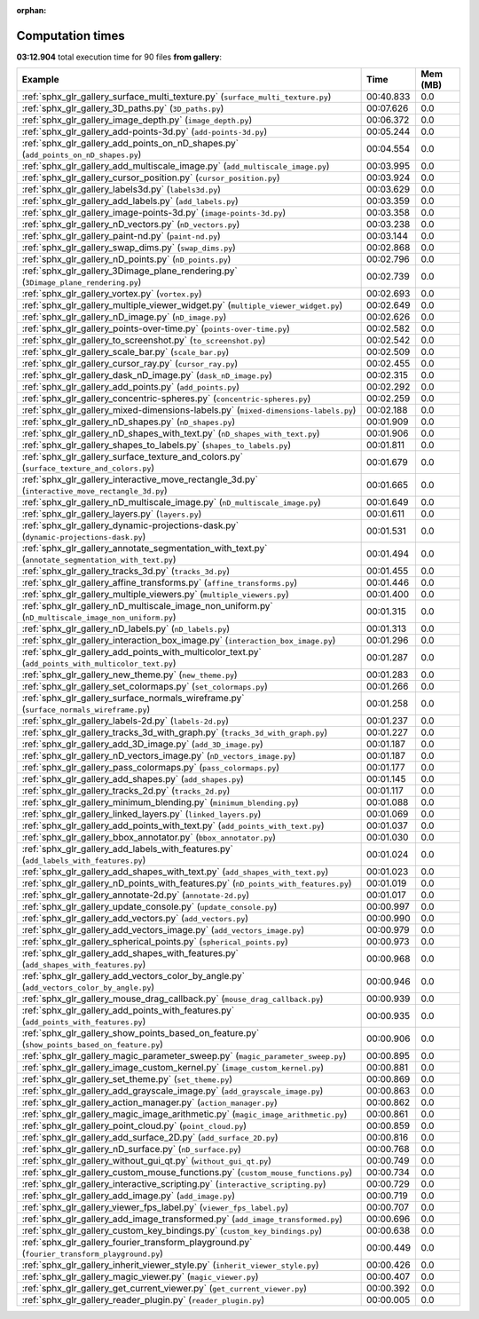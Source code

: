 
:orphan:

.. _sphx_glr_gallery_sg_execution_times:


Computation times
=================
**03:12.904** total execution time for 90 files **from gallery**:

.. container::

  .. raw:: html

    <style scoped>
    <link href="https://cdnjs.cloudflare.com/ajax/libs/twitter-bootstrap/5.3.0/css/bootstrap.min.css" rel="stylesheet" />
    <link href="https://cdn.datatables.net/1.13.6/css/dataTables.bootstrap5.min.css" rel="stylesheet" />
    </style>
    <script src="https://code.jquery.com/jquery-3.7.0.js"></script>
    <script src="https://cdn.datatables.net/1.13.6/js/jquery.dataTables.min.js"></script>
    <script src="https://cdn.datatables.net/1.13.6/js/dataTables.bootstrap5.min.js"></script>
    <script type="text/javascript" class="init">
    $(document).ready( function () {
        $('table.sg-datatable').DataTable({order: [[1, 'desc']]});
    } );
    </script>

  .. list-table::
   :header-rows: 1
   :class: table table-striped sg-datatable

   * - Example
     - Time
     - Mem (MB)
   * - :ref:`sphx_glr_gallery_surface_multi_texture.py` (``surface_multi_texture.py``)
     - 00:40.833
     - 0.0
   * - :ref:`sphx_glr_gallery_3D_paths.py` (``3D_paths.py``)
     - 00:07.626
     - 0.0
   * - :ref:`sphx_glr_gallery_image_depth.py` (``image_depth.py``)
     - 00:06.372
     - 0.0
   * - :ref:`sphx_glr_gallery_add-points-3d.py` (``add-points-3d.py``)
     - 00:05.244
     - 0.0
   * - :ref:`sphx_glr_gallery_add_points_on_nD_shapes.py` (``add_points_on_nD_shapes.py``)
     - 00:04.554
     - 0.0
   * - :ref:`sphx_glr_gallery_add_multiscale_image.py` (``add_multiscale_image.py``)
     - 00:03.995
     - 0.0
   * - :ref:`sphx_glr_gallery_cursor_position.py` (``cursor_position.py``)
     - 00:03.924
     - 0.0
   * - :ref:`sphx_glr_gallery_labels3d.py` (``labels3d.py``)
     - 00:03.629
     - 0.0
   * - :ref:`sphx_glr_gallery_add_labels.py` (``add_labels.py``)
     - 00:03.359
     - 0.0
   * - :ref:`sphx_glr_gallery_image-points-3d.py` (``image-points-3d.py``)
     - 00:03.358
     - 0.0
   * - :ref:`sphx_glr_gallery_nD_vectors.py` (``nD_vectors.py``)
     - 00:03.238
     - 0.0
   * - :ref:`sphx_glr_gallery_paint-nd.py` (``paint-nd.py``)
     - 00:03.144
     - 0.0
   * - :ref:`sphx_glr_gallery_swap_dims.py` (``swap_dims.py``)
     - 00:02.868
     - 0.0
   * - :ref:`sphx_glr_gallery_nD_points.py` (``nD_points.py``)
     - 00:02.796
     - 0.0
   * - :ref:`sphx_glr_gallery_3Dimage_plane_rendering.py` (``3Dimage_plane_rendering.py``)
     - 00:02.739
     - 0.0
   * - :ref:`sphx_glr_gallery_vortex.py` (``vortex.py``)
     - 00:02.693
     - 0.0
   * - :ref:`sphx_glr_gallery_multiple_viewer_widget.py` (``multiple_viewer_widget.py``)
     - 00:02.649
     - 0.0
   * - :ref:`sphx_glr_gallery_nD_image.py` (``nD_image.py``)
     - 00:02.626
     - 0.0
   * - :ref:`sphx_glr_gallery_points-over-time.py` (``points-over-time.py``)
     - 00:02.582
     - 0.0
   * - :ref:`sphx_glr_gallery_to_screenshot.py` (``to_screenshot.py``)
     - 00:02.542
     - 0.0
   * - :ref:`sphx_glr_gallery_scale_bar.py` (``scale_bar.py``)
     - 00:02.509
     - 0.0
   * - :ref:`sphx_glr_gallery_cursor_ray.py` (``cursor_ray.py``)
     - 00:02.455
     - 0.0
   * - :ref:`sphx_glr_gallery_dask_nD_image.py` (``dask_nD_image.py``)
     - 00:02.315
     - 0.0
   * - :ref:`sphx_glr_gallery_add_points.py` (``add_points.py``)
     - 00:02.292
     - 0.0
   * - :ref:`sphx_glr_gallery_concentric-spheres.py` (``concentric-spheres.py``)
     - 00:02.259
     - 0.0
   * - :ref:`sphx_glr_gallery_mixed-dimensions-labels.py` (``mixed-dimensions-labels.py``)
     - 00:02.188
     - 0.0
   * - :ref:`sphx_glr_gallery_nD_shapes.py` (``nD_shapes.py``)
     - 00:01.909
     - 0.0
   * - :ref:`sphx_glr_gallery_nD_shapes_with_text.py` (``nD_shapes_with_text.py``)
     - 00:01.906
     - 0.0
   * - :ref:`sphx_glr_gallery_shapes_to_labels.py` (``shapes_to_labels.py``)
     - 00:01.811
     - 0.0
   * - :ref:`sphx_glr_gallery_surface_texture_and_colors.py` (``surface_texture_and_colors.py``)
     - 00:01.679
     - 0.0
   * - :ref:`sphx_glr_gallery_interactive_move_rectangle_3d.py` (``interactive_move_rectangle_3d.py``)
     - 00:01.665
     - 0.0
   * - :ref:`sphx_glr_gallery_nD_multiscale_image.py` (``nD_multiscale_image.py``)
     - 00:01.649
     - 0.0
   * - :ref:`sphx_glr_gallery_layers.py` (``layers.py``)
     - 00:01.611
     - 0.0
   * - :ref:`sphx_glr_gallery_dynamic-projections-dask.py` (``dynamic-projections-dask.py``)
     - 00:01.531
     - 0.0
   * - :ref:`sphx_glr_gallery_annotate_segmentation_with_text.py` (``annotate_segmentation_with_text.py``)
     - 00:01.494
     - 0.0
   * - :ref:`sphx_glr_gallery_tracks_3d.py` (``tracks_3d.py``)
     - 00:01.455
     - 0.0
   * - :ref:`sphx_glr_gallery_affine_transforms.py` (``affine_transforms.py``)
     - 00:01.446
     - 0.0
   * - :ref:`sphx_glr_gallery_multiple_viewers.py` (``multiple_viewers.py``)
     - 00:01.400
     - 0.0
   * - :ref:`sphx_glr_gallery_nD_multiscale_image_non_uniform.py` (``nD_multiscale_image_non_uniform.py``)
     - 00:01.315
     - 0.0
   * - :ref:`sphx_glr_gallery_nD_labels.py` (``nD_labels.py``)
     - 00:01.313
     - 0.0
   * - :ref:`sphx_glr_gallery_interaction_box_image.py` (``interaction_box_image.py``)
     - 00:01.296
     - 0.0
   * - :ref:`sphx_glr_gallery_add_points_with_multicolor_text.py` (``add_points_with_multicolor_text.py``)
     - 00:01.287
     - 0.0
   * - :ref:`sphx_glr_gallery_new_theme.py` (``new_theme.py``)
     - 00:01.283
     - 0.0
   * - :ref:`sphx_glr_gallery_set_colormaps.py` (``set_colormaps.py``)
     - 00:01.266
     - 0.0
   * - :ref:`sphx_glr_gallery_surface_normals_wireframe.py` (``surface_normals_wireframe.py``)
     - 00:01.258
     - 0.0
   * - :ref:`sphx_glr_gallery_labels-2d.py` (``labels-2d.py``)
     - 00:01.237
     - 0.0
   * - :ref:`sphx_glr_gallery_tracks_3d_with_graph.py` (``tracks_3d_with_graph.py``)
     - 00:01.227
     - 0.0
   * - :ref:`sphx_glr_gallery_add_3D_image.py` (``add_3D_image.py``)
     - 00:01.187
     - 0.0
   * - :ref:`sphx_glr_gallery_nD_vectors_image.py` (``nD_vectors_image.py``)
     - 00:01.187
     - 0.0
   * - :ref:`sphx_glr_gallery_pass_colormaps.py` (``pass_colormaps.py``)
     - 00:01.177
     - 0.0
   * - :ref:`sphx_glr_gallery_add_shapes.py` (``add_shapes.py``)
     - 00:01.145
     - 0.0
   * - :ref:`sphx_glr_gallery_tracks_2d.py` (``tracks_2d.py``)
     - 00:01.117
     - 0.0
   * - :ref:`sphx_glr_gallery_minimum_blending.py` (``minimum_blending.py``)
     - 00:01.088
     - 0.0
   * - :ref:`sphx_glr_gallery_linked_layers.py` (``linked_layers.py``)
     - 00:01.069
     - 0.0
   * - :ref:`sphx_glr_gallery_add_points_with_text.py` (``add_points_with_text.py``)
     - 00:01.037
     - 0.0
   * - :ref:`sphx_glr_gallery_bbox_annotator.py` (``bbox_annotator.py``)
     - 00:01.030
     - 0.0
   * - :ref:`sphx_glr_gallery_add_labels_with_features.py` (``add_labels_with_features.py``)
     - 00:01.024
     - 0.0
   * - :ref:`sphx_glr_gallery_add_shapes_with_text.py` (``add_shapes_with_text.py``)
     - 00:01.023
     - 0.0
   * - :ref:`sphx_glr_gallery_nD_points_with_features.py` (``nD_points_with_features.py``)
     - 00:01.019
     - 0.0
   * - :ref:`sphx_glr_gallery_annotate-2d.py` (``annotate-2d.py``)
     - 00:01.017
     - 0.0
   * - :ref:`sphx_glr_gallery_update_console.py` (``update_console.py``)
     - 00:00.997
     - 0.0
   * - :ref:`sphx_glr_gallery_add_vectors.py` (``add_vectors.py``)
     - 00:00.990
     - 0.0
   * - :ref:`sphx_glr_gallery_add_vectors_image.py` (``add_vectors_image.py``)
     - 00:00.979
     - 0.0
   * - :ref:`sphx_glr_gallery_spherical_points.py` (``spherical_points.py``)
     - 00:00.973
     - 0.0
   * - :ref:`sphx_glr_gallery_add_shapes_with_features.py` (``add_shapes_with_features.py``)
     - 00:00.968
     - 0.0
   * - :ref:`sphx_glr_gallery_add_vectors_color_by_angle.py` (``add_vectors_color_by_angle.py``)
     - 00:00.946
     - 0.0
   * - :ref:`sphx_glr_gallery_mouse_drag_callback.py` (``mouse_drag_callback.py``)
     - 00:00.939
     - 0.0
   * - :ref:`sphx_glr_gallery_add_points_with_features.py` (``add_points_with_features.py``)
     - 00:00.935
     - 0.0
   * - :ref:`sphx_glr_gallery_show_points_based_on_feature.py` (``show_points_based_on_feature.py``)
     - 00:00.906
     - 0.0
   * - :ref:`sphx_glr_gallery_magic_parameter_sweep.py` (``magic_parameter_sweep.py``)
     - 00:00.895
     - 0.0
   * - :ref:`sphx_glr_gallery_image_custom_kernel.py` (``image_custom_kernel.py``)
     - 00:00.881
     - 0.0
   * - :ref:`sphx_glr_gallery_set_theme.py` (``set_theme.py``)
     - 00:00.869
     - 0.0
   * - :ref:`sphx_glr_gallery_add_grayscale_image.py` (``add_grayscale_image.py``)
     - 00:00.863
     - 0.0
   * - :ref:`sphx_glr_gallery_action_manager.py` (``action_manager.py``)
     - 00:00.862
     - 0.0
   * - :ref:`sphx_glr_gallery_magic_image_arithmetic.py` (``magic_image_arithmetic.py``)
     - 00:00.861
     - 0.0
   * - :ref:`sphx_glr_gallery_point_cloud.py` (``point_cloud.py``)
     - 00:00.859
     - 0.0
   * - :ref:`sphx_glr_gallery_add_surface_2D.py` (``add_surface_2D.py``)
     - 00:00.816
     - 0.0
   * - :ref:`sphx_glr_gallery_nD_surface.py` (``nD_surface.py``)
     - 00:00.768
     - 0.0
   * - :ref:`sphx_glr_gallery_without_gui_qt.py` (``without_gui_qt.py``)
     - 00:00.749
     - 0.0
   * - :ref:`sphx_glr_gallery_custom_mouse_functions.py` (``custom_mouse_functions.py``)
     - 00:00.734
     - 0.0
   * - :ref:`sphx_glr_gallery_interactive_scripting.py` (``interactive_scripting.py``)
     - 00:00.729
     - 0.0
   * - :ref:`sphx_glr_gallery_add_image.py` (``add_image.py``)
     - 00:00.719
     - 0.0
   * - :ref:`sphx_glr_gallery_viewer_fps_label.py` (``viewer_fps_label.py``)
     - 00:00.707
     - 0.0
   * - :ref:`sphx_glr_gallery_add_image_transformed.py` (``add_image_transformed.py``)
     - 00:00.696
     - 0.0
   * - :ref:`sphx_glr_gallery_custom_key_bindings.py` (``custom_key_bindings.py``)
     - 00:00.638
     - 0.0
   * - :ref:`sphx_glr_gallery_fourier_transform_playground.py` (``fourier_transform_playground.py``)
     - 00:00.449
     - 0.0
   * - :ref:`sphx_glr_gallery_inherit_viewer_style.py` (``inherit_viewer_style.py``)
     - 00:00.426
     - 0.0
   * - :ref:`sphx_glr_gallery_magic_viewer.py` (``magic_viewer.py``)
     - 00:00.407
     - 0.0
   * - :ref:`sphx_glr_gallery_get_current_viewer.py` (``get_current_viewer.py``)
     - 00:00.392
     - 0.0
   * - :ref:`sphx_glr_gallery_reader_plugin.py` (``reader_plugin.py``)
     - 00:00.005
     - 0.0
